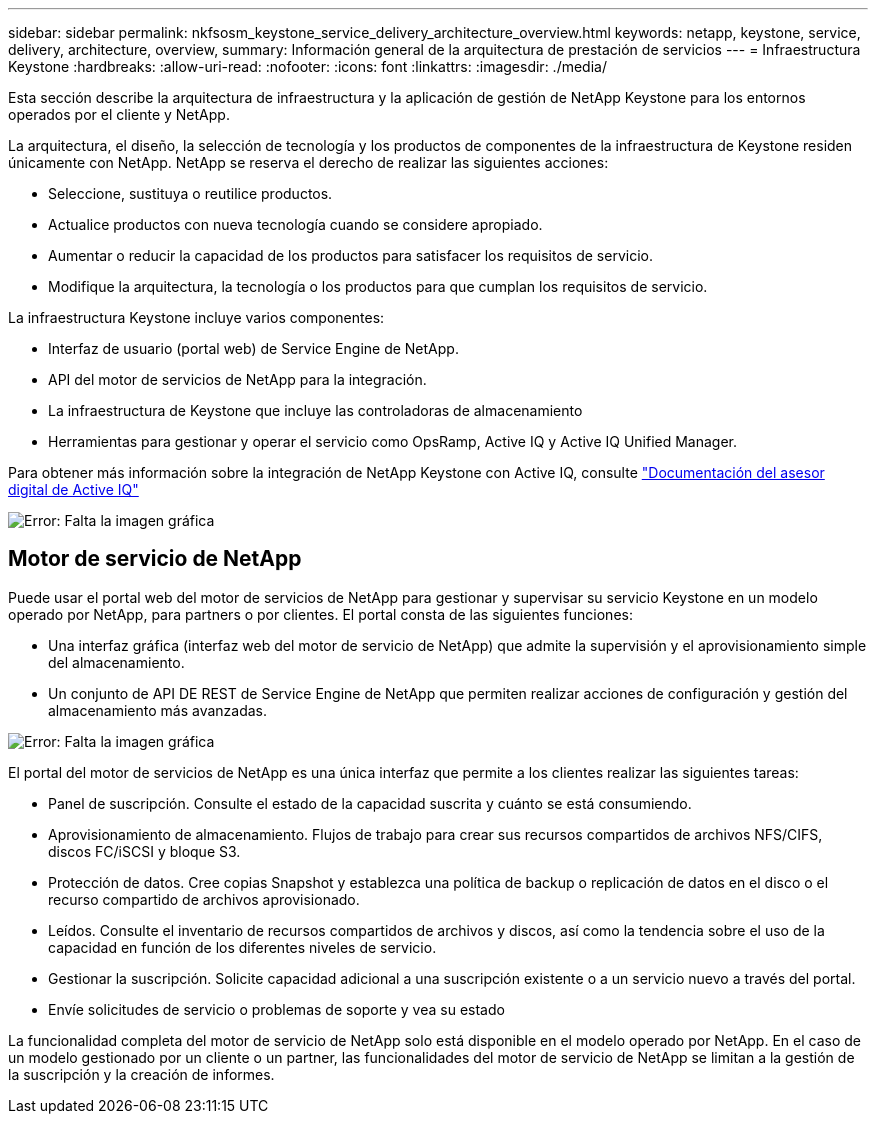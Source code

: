 ---
sidebar: sidebar 
permalink: nkfsosm_keystone_service_delivery_architecture_overview.html 
keywords: netapp, keystone, service, delivery, architecture, overview, 
summary: Información general de la arquitectura de prestación de servicios 
---
= Infraestructura Keystone
:hardbreaks:
:allow-uri-read: 
:nofooter: 
:icons: font
:linkattrs: 
:imagesdir: ./media/


[role="lead"]
Esta sección describe la arquitectura de infraestructura y la aplicación de gestión de NetApp Keystone para los entornos operados por el cliente y NetApp.

La arquitectura, el diseño, la selección de tecnología y los productos de componentes de la infraestructura de Keystone residen únicamente con NetApp. NetApp se reserva el derecho de realizar las siguientes acciones:

* Seleccione, sustituya o reutilice productos.
* Actualice productos con nueva tecnología cuando se considere apropiado.
* Aumentar o reducir la capacidad de los productos para satisfacer los requisitos de servicio.
* Modifique la arquitectura, la tecnología o los productos para que cumplan los requisitos de servicio.


La infraestructura Keystone incluye varios componentes:

* Interfaz de usuario (portal web) de Service Engine de NetApp.
* API del motor de servicios de NetApp para la integración.
* La infraestructura de Keystone que incluye las controladoras de almacenamiento
* Herramientas para gestionar y operar el servicio como OpsRamp, Active IQ y Active IQ Unified Manager.


Para obtener más información sobre la integración de NetApp Keystone con Active IQ, consulte link:https://docs.netapp.com/us-en/active-iq/["Documentación del asesor digital de Active IQ"]

image:nkfsosm_image8.png["Error: Falta la imagen gráfica"]



== Motor de servicio de NetApp

Puede usar el portal web del motor de servicios de NetApp para gestionar y supervisar su servicio Keystone en un modelo operado por NetApp, para partners o por clientes. El portal consta de las siguientes funciones:

* Una interfaz gráfica (interfaz web del motor de servicio de NetApp) que admite la supervisión y el aprovisionamiento simple del almacenamiento.
* Un conjunto de API DE REST de Service Engine de NetApp que permiten realizar acciones de configuración y gestión del almacenamiento más avanzadas.


image:nkfsosm_image9.png["Error: Falta la imagen gráfica"]

El portal del motor de servicios de NetApp es una única interfaz que permite a los clientes realizar las siguientes tareas:

* Panel de suscripción. Consulte el estado de la capacidad suscrita y cuánto se está consumiendo.
* Aprovisionamiento de almacenamiento. Flujos de trabajo para crear sus recursos compartidos de archivos NFS/CIFS, discos FC/iSCSI y bloque S3.
* Protección de datos. Cree copias Snapshot y establezca una política de backup o replicación de datos en el disco o el recurso compartido de archivos aprovisionado.
* Leídos. Consulte el inventario de recursos compartidos de archivos y discos, así como la tendencia sobre el uso de la capacidad en función de los diferentes niveles de servicio.
* Gestionar la suscripción. Solicite capacidad adicional a una suscripción existente o a un servicio nuevo a través del portal.
* Envíe solicitudes de servicio o problemas de soporte y vea su estado


La funcionalidad completa del motor de servicio de NetApp solo está disponible en el modelo operado por NetApp. En el caso de un modelo gestionado por un cliente o un partner, las funcionalidades del motor de servicio de NetApp se limitan a la gestión de la suscripción y la creación de informes.
